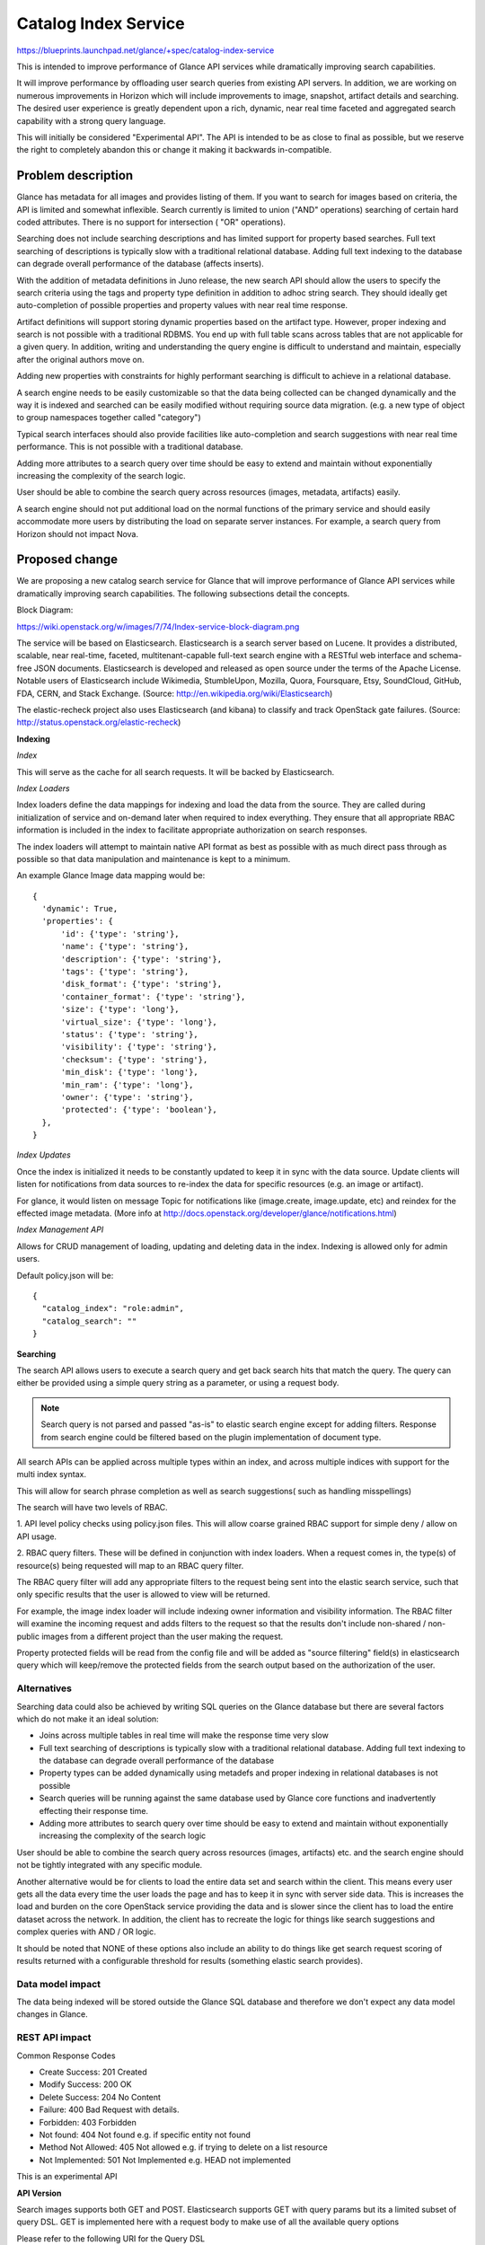 ..
 This work is licensed under a Creative Commons Attribution 3.0 Unported
 License.

 http://creativecommons.org/licenses/by/3.0/legalcode

=====================
Catalog Index Service
=====================

https://blueprints.launchpad.net/glance/+spec/catalog-index-service

This is intended to improve performance of Glance API services while
dramatically improving search capabilities.

It will improve performance by offloading user search queries from existing
API servers. In addition, we are working on numerous improvements in Horizon
which will include improvements to image, snapshot, artifact details and
searching. The desired user experience is greatly dependent upon a rich,
dynamic, near real time faceted and aggregated search capability with a strong
query language.

This will initially be considered "Experimental API". The API is intended to
be as close to final as possible, but we reserve the right to completely
abandon this or change it making it backwards in-compatible.

Problem description
===================

Glance has metadata for all images and provides listing of them.  If you want
to search for images based on criteria, the API is limited and somewhat
inflexible. Search currently is limited to union ("AND" operations) searching
of certain hard coded attributes. There is no support for intersection ( "OR"
operations).

Searching does not include searching descriptions and has limited support for
property based searches. Full text searching of descriptions is typically slow
with a traditional relational database. Adding full text indexing to the
database can degrade overall performance of the database (affects inserts).

With the addition of metadata definitions in Juno release, the new search API
should allow the users to specify the search criteria using the tags and
property type definition in addition to adhoc string search. They should
ideally get auto-completion of possible properties and property values with
near real time response.

Artifact definitions will support storing dynamic properties based on the
artifact type. However, proper indexing and search is not possible with a
traditional RDBMS. You end up with full table scans across tables that are not
applicable for a given query.  In addition, writing and understanding the
query engine is difficult to understand and maintain, especially after the
original authors move on.

Adding new properties with constraints for highly performant searching is
difficult to achieve in a relational database.

A search engine needs to be easily customizable so that the data being
collected can be changed dynamically and the way it is indexed and searched
can be easily modified without requiring source data migration. (e.g. a new
type of object to group namespaces together called "category")

Typical search interfaces should also provide facilities like auto-completion
and search suggestions with near real time performance.  This is not possible
with a traditional database.

Adding more attributes to a search query over time should be easy to extend
and maintain without exponentially increasing the complexity of the search
logic.

User should be able to combine the search query across resources (images,
metadata, artifacts) easily.

A search engine should not put additional load on the normal functions of the
primary service and should easily accommodate more users by distributing the
load on separate server instances. For example, a search query from Horizon
should not impact Nova.

Proposed change
===============

We are proposing a new catalog search service for Glance that will improve
performance of Glance API services while dramatically improving search
capabilities. The following subsections detail the concepts.

Block Diagram:

https://wiki.openstack.org/w/images/7/74/Index-service-block-diagram.png

The service will be based on Elasticsearch. Elasticsearch is a search server
based on Lucene. It provides a distributed, scalable, near real-time, faceted,
multitenant-capable full-text search engine with a RESTful web interface and
schema-free JSON documents. Elasticsearch is developed and released as open
source under the terms of the Apache License.  Notable users of Elasticsearch
include Wikimedia, StumbleUpon, Mozilla, Quora, Foursquare, Etsy, SoundCloud,
GitHub, FDA, CERN, and Stack Exchange.
(Source: http://en.wikipedia.org/wiki/Elasticsearch)

The elastic-recheck project also uses Elasticsearch (and kibana) to classify
and track OpenStack gate failures.
(Source: http://status.openstack.org/elastic-recheck)

**Indexing**

*Index*

This will serve as the cache for all search requests. It will be backed by
Elasticsearch.

*Index Loaders*

Index loaders define the data mappings for indexing and load the data from the
source. They are called during initialization of service and on-demand later
when required to index everything. They ensure that all appropriate RBAC
information is included in the index to facilitate appropriate authorization
on search responses.

The index loaders will attempt to maintain native API format as best as
possible with as much direct pass through as possible so that data manipulation
and maintenance is kept to a minimum.

An example Glance Image data mapping would be::

  {
    'dynamic': True,
    'properties': {
        'id': {'type': 'string'},
        'name': {'type': 'string'},
        'description': {'type': 'string'},
        'tags': {'type': 'string'},
        'disk_format': {'type': 'string'},
        'container_format': {'type': 'string'},
        'size': {'type': 'long'},
        'virtual_size': {'type': 'long'},
        'status': {'type': 'string'},
        'visibility': {'type': 'string'},
        'checksum': {'type': 'string'},
        'min_disk': {'type': 'long'},
        'min_ram': {'type': 'long'},
        'owner': {'type': 'string'},
        'protected': {'type': 'boolean'},
    },
  }

*Index Updates*

Once the index is initialized it needs to be constantly updated to keep it in
sync with the data source. Update clients will listen for notifications from
data sources to re-index the data for specific resources (e.g. an image or
artifact).

For glance, it would listen on message Topic for notifications like (image.create,
image.update, etc) and reindex for the effected image metadata.
(More info at http://docs.openstack.org/developer/glance/notifications.html)

*Index Management API*

Allows for CRUD management of loading, updating and deleting data in the index.
Indexing is allowed only for admin users.

Default policy.json will be::

 {
   "catalog_index": "role:admin",
   "catalog_search": ""
 }


**Searching**

The search API allows users to execute a search query and get back search hits
that match the query. The query can either be provided using a simple query
string as a parameter, or using a request body.

.. note:: Search query is not parsed and passed "as-is" to elastic search engine except for adding filters. Response from search engine could be filtered based on the plugin implementation of document type.

All search APIs can be applied across multiple types within an index, and
across multiple indices with support for the multi index syntax.

This will allow for search phrase completion as well as search suggestions(
such as handling misspellings)

The search will have two levels of RBAC.

1. API level policy checks using policy.json files.  This will allow coarse
grained RBAC support for simple deny / allow on API usage.

2. RBAC query filters.  These will be defined in conjunction with index loaders.
When a request comes in, the type(s) of resource(s) being requested will map
to an RBAC query filter.

The RBAC query filter will add any appropriate filters to the request being
sent into the elastic search service, such that only specific results that
the user is allowed to view will be returned.

For example, the image index loader will include indexing owner information
and visibility information. The RBAC filter will examine the incoming request
and adds filters to the request so that the results don't include non-shared /
non-public images from a different project than the user making the request.

Property protected fields will be read from the config file and will be added
as "source filtering" field(s) in elasticsearch query which will keep/remove the
protected fields from the search output based on the authorization of the user.

Alternatives
------------

Searching data could also be achieved by writing SQL queries on the Glance
database but there are several factors which do not make it an ideal
solution:

* Joins across multiple tables in real time will make the response time very
  slow
* Full text searching of descriptions is typically slow with a traditional
  relational database. Adding full text indexing to the database can degrade
  overall performance of the database
* Property types can be added dynamically using metadefs and proper indexing
  in relational databases is not possible
* Search queries will be running against the same database used by Glance core
  functions and inadvertently effecting their response time.
* Adding more attributes to search query over time should be easy to extend
  and maintain without exponentially increasing the complexity of the search
  logic

User should be able to combine the search query across resources (images,
artifacts) etc. and the search engine should not be tightly integrated with
any specific module.

Another alternative would be for clients to load the entire data set and
search within the client.  This means every user gets all the data every
time the user loads the page and has to keep it in sync with server side data.
This is increases the load and burden on the core OpenStack service providing
the data and is slower since the client has to load the entire dataset across
the network. In addition, the client has to recreate the logic for things like
search suggestions and complex queries with AND / OR logic.

It should be noted that NONE of these options also include an ability to do things
like get search request scoring of results returned with a configurable threshold
for results (something elastic search provides).

Data model impact
-----------------

The data being indexed will be stored outside the Glance SQL database and
therefore we don't expect any data model changes in Glance.

REST API impact
---------------

Common Response Codes

* Create Success: 201 Created
* Modify Success: 200 OK
* Delete Success: 204 No Content
* Failure: 400 Bad Request with details.
* Forbidden: 403 Forbidden
* Not found: 404 Not found e.g. if specific entity not found
* Method Not Allowed: 405 Not allowed e.g. if trying to delete on a list resource
* Not Implemented: 501 Not Implemented e.g. HEAD not implemented

This is an experimental API

**API Version**

Search images supports both GET and POST.
Elasticsearch supports GET with query params but its a limited subset of query DSL.
GET is implemented here with a request body to make use of all the available query options

Please refer to the following URI for the Query DSL
http://www.elasticsearch.org/guide/en/elasticsearch/reference/current/query-dsl.html

Search images(GET)::

  GET /v2/search

Example Request Body::

  {
    "index": ["glance"],
    "type": ["image"],
    "query": {
        "query_string": {
            "query": "cirros"
        }
    }
  }

Example Response Body::

  {
    "took": 5,
    "timed_out": false,
    "_shards": {
        "total": 10,
        "successful": 10,
        "failed": 0
    },
    "hits": {
        "total": 3,
        "max_score": 0.40409642,
        "hits": [
            {
                "_index": "search",
                "_type": "image",
                "_id": "75fbdd4c-3e5b-4552-8950-9bb5262babcd",
                "_score": 0.40409642,
                "_source": {
                    "status": "active",
                    "virtual_size": null,
                    "name": "cirros-0.3.2-x86_64-uec-ramdisk",
                    "property": [],
                    "container_format": "ari",
                    "min_ram": 0,
                    "disk_format": "ari",
                    "properties": [],
                    "owner": "f72690e85b2a4ff095f50b7fad99429a",
                    "protected": false,
                    "checksum": "68085af2609d03e51c7662395b5b6e4b",
                    "min_disk": 0,
                    "is_public": true,
                    "size": 3723817,
                    "id": "75fbdd4c-3e5b-4552-8950-9bb5262babcd",
                    "description": ""
                }
            },
            {
                "_index": "search",
                "_type": "image",
                "_id": "95467ea8-dd34-4bdd-8a6a-f52e47ee9bce",
                "_score": 0.23091224,
                "_source": {
                    "status": "active",
                    "virtual_size": null,
                    "name": "cirros-0.3.2-x86_64-uec",
                    "property": [
                        "kernel_id_d00ea383-a1fa-48d3-b56c-880093730b53",
                        "ramdisk_id_75fbdd4c-3e5b-4552-8950-9bb5262babcd",
                        "hypervisor_type_uml",
                        "hw_watchdog_action_poweroff"
                    ],
                    "container_format": "ami",
                    "min_ram": 0,
                    "disk_format": "ami",
                    "properties": [
                       {
                            "name": "kernel_id",
                            "value": "d00ea383-a1fa-48d3-b56c-880093730b53"
                        },
                        {
                            "name": "ramdisk_id",
                            "value": "75fbdd4c-3e5b-4552-8950-9bb5262babcd"
                        },
                        {
                            "name": "hypervisor_type",
                            "value": "uml"
                        },
                        {
                            "name": "hw_watchdog_action",
                            "value": "poweroff"
                        }
                    ],
                    "owner": "f72690e85b2a4ff095f50b7fad99429a",
                    "protected": false,
                    "checksum": "4eada48c2843d2a262c814ddc92ecf2c",
                    "min_disk": 0,
                    "is_public": true,
                    "size": 25165824,
                    "id": "95467ea8-dd34-4bdd-8a6a-f52e47ee9bce",
                    "description": ""
                }
            },
            {
                "_index": "search",
                "_type": "image",
                "_id": "d00ea383-a1fa-48d3-b56c-880093730b53",
                "_score": 0.067124054,
                "_source": {
                    "status": "active",
                    "virtual_size": null,
                    "name": "cirros-0.3.2-x86_64-uec-kernel",
                    "property": [],
                    "container_format": "aki",
                    "min_ram": 0,
                    "disk_format": "aki",
                    "properties": [],
                    "owner": "f72690e85b2a4ff095f50b7fad99429a",
                    "protected": false,
                    "checksum": "836c69cbcd1dc4f225daedbab6edc7c7",
                    "min_disk": 0,
                    "is_public": true,
                    "size": 4969360,
                    "id": "d00ea383-a1fa-48d3-b56c-880093730b53",
                    "description": ""
                }
            }
        ]
    }
  }

Search images(POST)::

  POST /v2/search

Please refer to the following URI for the Query DSL
http://www.elasticsearch.org/guide/en/elasticsearch/reference/current/query-dsl.html

Example Request Body::

  {
    "index": ["glance"],
    "type": ["image"],
    "query": {
        "query_string": {
            "query": "cirros"
        }
    }
  }

Example Response Body::

  {
    "took": 5,
    "timed_out": false,
    "_shards": {
        "total": 10,
        "successful": 10,
        "failed": 0
    },
    "hits": {
        "total": 3,
        "max_score": 0.40409642,
        "hits": [
            {
                "_index": "search",
                "_type": "image",
                "_id": "75fbdd4c-3e5b-4552-8950-9bb5262babcd",
                "_score": 0.40409642,
                "_source": {
                    "status": "active",
                    "virtual_size": null,
                    "name": "cirros-0.3.2-x86_64-uec-ramdisk",
                    "property": [],
                    "container_format": "ari",
                    "min_ram": 0,
                    "disk_format": "ari",
                    "properties": [],
                    "owner": "f72690e85b2a4ff095f50b7fad99429a",
                    "protected": false,
                    "checksum": "68085af2609d03e51c7662395b5b6e4b",
                    "min_disk": 0,
                    "is_public": true,
                    "size": 3723817,
                    "id": "75fbdd4c-3e5b-4552-8950-9bb5262babcd",
                    "description": ""
                }
            },
            {
                "_index": "search",
                "_type": "image",
                "_id": "95467ea8-dd34-4bdd-8a6a-f52e47ee9bce",
                "_score": 0.23091224,
                "_source": {
                    "status": "active",
                    "virtual_size": null,
                    "name": "cirros-0.3.2-x86_64-uec",
                    "property": [
                        "kernel_id_d00ea383-a1fa-48d3-b56c-880093730b53",
                        "ramdisk_id_75fbdd4c-3e5b-4552-8950-9bb5262babcd",
                        "hypervisor_type_uml",
                        "hw_watchdog_action_poweroff"
                    ],
                    "container_format": "ami",
                    "min_ram": 0,
                    "disk_format": "ami",
                    "properties": [
                       {
                            "name": "kernel_id",
                            "value": "d00ea383-a1fa-48d3-b56c-880093730b53"
                        },
                        {
                            "name": "ramdisk_id",
                            "value": "75fbdd4c-3e5b-4552-8950-9bb5262babcd"
                        },
                        {
                            "name": "hypervisor_type",
                            "value": "uml"
                        },
                        {
                            "name": "hw_watchdog_action",
                            "value": "poweroff"
                        }
                    ],
                    "owner": "f72690e85b2a4ff095f50b7fad99429a",
                    "protected": false,
                    "checksum": "4eada48c2843d2a262c814ddc92ecf2c",
                    "min_disk": 0,
                    "is_public": true,
                    "size": 25165824,
                    "id": "95467ea8-dd34-4bdd-8a6a-f52e47ee9bce",
                    "description": ""
                }
            },
            {
                "_index": "search",
                "_type": "image",
                "_id": "d00ea383-a1fa-48d3-b56c-880093730b53",
                "_score": 0.067124054,
                "_source": {
                    "status": "active",
                    "virtual_size": null,
                    "name": "cirros-0.3.2-x86_64-uec-kernel",
                    "property": [],
                    "container_format": "aki",
                    "min_ram": 0,
                    "disk_format": "aki",
                    "properties": [],
                    "owner": "f72690e85b2a4ff095f50b7fad99429a",
                    "protected": false,
                    "checksum": "836c69cbcd1dc4f225daedbab6edc7c7",
                    "min_disk": 0,
                    "is_public": true,
                    "size": 4969360,
                    "id": "d00ea383-a1fa-48d3-b56c-880093730b53",
                    "description": ""
                }
            }
        ]
    }
  }

Index images: index, create, update and delete data::

   POST /v2/index

Indexing is allowed only for admin users.
Supported actions are index, create, update and delete

Example Request Body::

  {
    "default_index": "search",
    "default_type": "image",
    "actions": [
        {
            "action": "create",
            "index": "search",
            "type": "image",
            "id": "d00ea383-a1fa-48d3-b56c-880093730b54",
            "data": {
                "status": "active",
                "virtual_size": null,
                "name": "cirros-0.3.3-x86_64-uec-kernel",
                "property": [],
                "container_format": "aki",
                "min_ram": 0,
                "disk_format": "aki",
                "properties": [],
                "owner": "f72690e85b2a4ff095f50b7fad99429a",
                "protected": false,
                "checksum": "836c69cbcd1dc4f225daedbab6edc7c7",
                "min_disk": 0,
                "is_public": false,
                "size": 4969360,
                "id": "d00ea383-a1fa-48d3-b56c-880093730b54",
                "description": ""
            }
        },
        {
            "action": "update",
            "index": "search",
            "type": "image",
            "id": "75fbdd4c-3e5b-4552-8950-9bb5262babcd",
            "data": {
                "name": "cirros x86",
                "status": "inactive"
            }
        },
        {
            "action": "delete",
            "index": "search",
            "type": "image",
            "id": "95467ea8-dd34-4bdd-8a6a-f52e47ee9bce"
        }
    ]
  }


Security impact
---------------

None to existing Glance API.
Search queries will apply filters to return data that the user is authorized
to see. See description.

Notifications impact
--------------------

None to existing notifications. Will only consume notifications
Need to add metadef notifications to Glance service.

Other end user impact
---------------------

Update python-glanceclient as needed

Performance Impact
------------------

No changes to existing API or code
Data from Glance DB will read once during initialization to index it inside
search engine.

This is intended to improve performance of Glance API services while
dramatically improving search capabilities. It will improve performance
by offloading user search queries from existing API servers.

Other deployer impact
---------------------

Glance Catalog Index service will be installed as a separate service
with its own port and endpoint.

This will initially be considered "Experimental API". The API is intended to be
as close to final as possible, but we reserve the right to completely abandon
this or change it making it backwards in-compatible.

glance-manage will have new commands for indexing image, metadef, and artifact
data

The deployment will be targeted as a single region service. In future if required
an "Aggregate search" of all regions which can search across all the regions
could be provided.

Developer impact
----------------

These are new API's and will not impact any existing API's.


Implementation
==============

Assignee(s)
-----------

Primary assignee:
  lakshmi-sampath, kamil-rykowski,

Other contributors:
  wayne-okuma, travis-tripp

Reviewers
---------

Core reviewer(s):
  nikhil-komawar zhiyan

Other reviewer(s):
  icordasc

Work Items
----------

* Installation of Elastic Search in Glance environment (single node)
* Index Dictionary data in ElasticSearch
      * Write a tool to index all metadata objects (namespaces objects,
        properties) from database into elasticsearch
      * Write a tool to index all images from database into elasticsearch
      * Merge used properties from Glance(optional)
      * Listen to notifications/events form Glance on Image CRUD(optional) for
        continuous indexing of new/old data
* Create Glance Search API - Interface to backend ElasticSearch
      * Make Policy checks on requests
      * Filter request based on RBAC with user token
* Search Images
      * List all the results by given search query string
* Create Glance Index API
      * Policy checks
* Discuss with Openstack/Infra
      * Test environment for elasticsearch
* Devstack integration of single node elastic search.
* Metadef notifications
      * Generate and Listen to metadef notifications
* Calls the tools (loaders)
* Documentation update
* Update glance client
* Update glance manage


Dependencies
============

* Depends on elasticsearch for search engine


Testing
=======

Unit tests will be added for all possible code with a goal of being able to
isolate functionality as much as possible.

Tempest tests will be added wherever possible.


Documentation Impact
====================

Docs needed for new service and usage.

All document changes will indicate this as "Experimental API"


References
==========

* Elasticsearch Query DSL
  http://www.elasticsearch.org/guide/en/elasticsearch/reference/current/query-dsl.html







